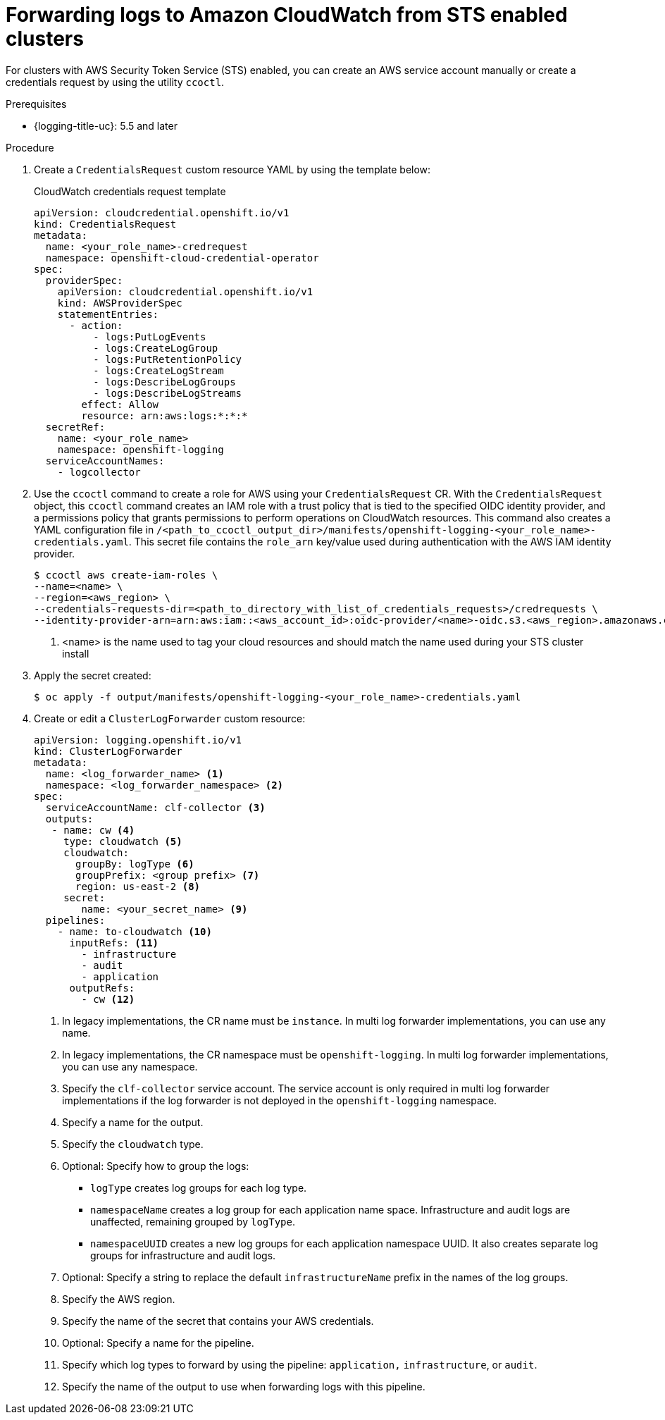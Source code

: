 // Module included in the following assemblies:
//
// * logging/log_collection_forwarding/configuring-log-forwarding.adoc

:_mod-docs-content-type: PROCEDURE
[id="cluster-logging-collector-log-forward-sts-cloudwatch_{context}"]
= Forwarding logs to Amazon CloudWatch from STS enabled clusters

For clusters with AWS Security Token Service (STS) enabled, you can create an AWS service account manually or create a credentials request by using the
ifdef::openshift-enterprise,openshift-origin[]
xref:../../authentication/managing_cloud_provider_credentials/about-cloud-credential-operator.adoc[Cloud Credential Operator(CCO)]
endif::[]
ifdef::openshift-dedicated[]
link:https://docs.openshift.com/container-platform/latest/authentication/managing_cloud_provider_credentials/about-cloud-credential-operator.html[Cloud Credential Operator(CCO)]
endif::[]
 utility `ccoctl`.

.Prerequisites

* {logging-title-uc}: 5.5 and later

.Procedure

. Create a `CredentialsRequest` custom resource YAML by using the template below:
+
.CloudWatch credentials request template
[source,yaml]
----
apiVersion: cloudcredential.openshift.io/v1
kind: CredentialsRequest
metadata:
  name: <your_role_name>-credrequest
  namespace: openshift-cloud-credential-operator
spec:
  providerSpec:
    apiVersion: cloudcredential.openshift.io/v1
    kind: AWSProviderSpec
    statementEntries:
      - action:
          - logs:PutLogEvents
          - logs:CreateLogGroup
          - logs:PutRetentionPolicy
          - logs:CreateLogStream
          - logs:DescribeLogGroups
          - logs:DescribeLogStreams
        effect: Allow
        resource: arn:aws:logs:*:*:*
  secretRef:
    name: <your_role_name>
    namespace: openshift-logging
  serviceAccountNames:
    - logcollector
----
+
. Use the `ccoctl` command to create a role for AWS using your `CredentialsRequest` CR. With the `CredentialsRequest` object, this `ccoctl` command creates an IAM role with a trust policy that is tied to the specified OIDC identity provider, and a permissions policy that grants permissions to perform operations on CloudWatch resources. This command also creates a YAML configuration file in `/<path_to_ccoctl_output_dir>/manifests/openshift-logging-<your_role_name>-credentials.yaml`. This secret file contains the `role_arn` key/value used during authentication with the AWS IAM identity provider.
+
[source,terminal]
----
$ ccoctl aws create-iam-roles \
--name=<name> \
--region=<aws_region> \
--credentials-requests-dir=<path_to_directory_with_list_of_credentials_requests>/credrequests \
--identity-provider-arn=arn:aws:iam::<aws_account_id>:oidc-provider/<name>-oidc.s3.<aws_region>.amazonaws.com <1>
----
<1> <name> is the name used to tag your cloud resources and should match the name used during your STS cluster install
+
. Apply the secret created:
[source,terminal]
+
----
$ oc apply -f output/manifests/openshift-logging-<your_role_name>-credentials.yaml
----
+
. Create or edit a `ClusterLogForwarder` custom resource:
+
[source,yaml]
----
apiVersion: logging.openshift.io/v1
kind: ClusterLogForwarder
metadata:
  name: <log_forwarder_name> <1>
  namespace: <log_forwarder_namespace> <2>
spec:
  serviceAccountName: clf-collector <3>
  outputs:
   - name: cw <4>
     type: cloudwatch <5>
     cloudwatch:
       groupBy: logType <6>
       groupPrefix: <group prefix> <7>
       region: us-east-2 <8>
     secret:
        name: <your_secret_name> <9>
  pipelines:
    - name: to-cloudwatch <10>
      inputRefs: <11>
        - infrastructure
        - audit
        - application
      outputRefs:
        - cw <12>
----
<1> In legacy implementations, the CR name must be `instance`. In multi log forwarder implementations, you can use any name.
<2> In legacy implementations, the CR namespace must be `openshift-logging`. In multi log forwarder implementations, you can use any namespace.
<3> Specify the `clf-collector` service account. The service account is only required in multi log forwarder implementations if the log forwarder is not deployed in the `openshift-logging` namespace.
<4> Specify a name for the output.
<5> Specify the `cloudwatch` type.
<6> Optional: Specify how to group the logs:
+
* `logType` creates log groups for each log type.
* `namespaceName` creates a log group for each application name space. Infrastructure and audit logs are unaffected, remaining grouped by `logType`.
* `namespaceUUID` creates a new log groups for each application namespace UUID. It also creates separate log groups for infrastructure and audit logs.
<7> Optional: Specify a string to replace the default `infrastructureName` prefix in the names of the log groups.
<8> Specify the AWS region.
<9> Specify the name of the secret that contains your AWS credentials.
<10> Optional: Specify a name for the pipeline.
<11> Specify which log types to forward by using the pipeline: `application,` `infrastructure`, or `audit`.
<12> Specify the name of the output to use when forwarding logs with this pipeline.
